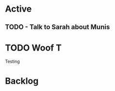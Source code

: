 * Active
** TODO - Talk to Sarah about Munis
   SCHEDULED: <2021-12-06 Mon 09:30>

* TODO Woof                                                               :T:
Testing 
* Backlog
